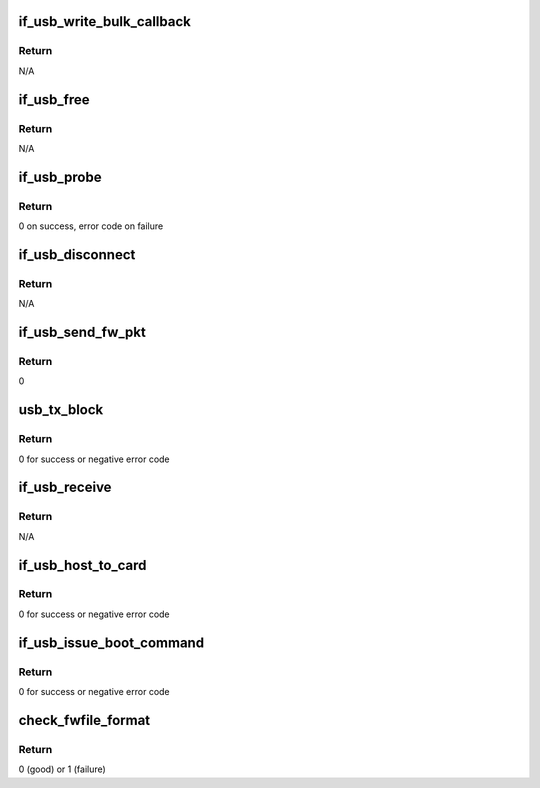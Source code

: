 .. -*- coding: utf-8; mode: rst -*-
.. src-file: drivers/net/wireless/marvell/libertas/if_usb.c

.. _`if_usb_write_bulk_callback`:

if_usb_write_bulk_callback
==========================

.. c:function:: void if_usb_write_bulk_callback(struct urb *urb)

    callback function to handle the status of the URB

    :param struct urb \*urb:
        pointer to \ :c:type:`struct urb <urb>` structure

.. _`if_usb_write_bulk_callback.return`:

Return
------

N/A

.. _`if_usb_free`:

if_usb_free
===========

.. c:function:: void if_usb_free(struct if_usb_card *cardp)

    free tx/rx urb, skb and rx buffer

    :param struct if_usb_card \*cardp:
        pointer to \ :c:type:`struct if_usb_card <if_usb_card>`

.. _`if_usb_free.return`:

Return
------

N/A

.. _`if_usb_probe`:

if_usb_probe
============

.. c:function:: int if_usb_probe(struct usb_interface *intf, const struct usb_device_id *id)

    sets the configuration values

    :param struct usb_interface \*intf:
        \ :c:type:`struct usb_interface <usb_interface>` pointer

    :param const struct usb_device_id \*id:
        pointer to usb_device_id

.. _`if_usb_probe.return`:

Return
------

0 on success, error code on failure

.. _`if_usb_disconnect`:

if_usb_disconnect
=================

.. c:function:: void if_usb_disconnect(struct usb_interface *intf)

    free resource and cleanup

    :param struct usb_interface \*intf:
        USB interface structure

.. _`if_usb_disconnect.return`:

Return
------

N/A

.. _`if_usb_send_fw_pkt`:

if_usb_send_fw_pkt
==================

.. c:function:: int if_usb_send_fw_pkt(struct if_usb_card *cardp)

    download FW

    :param struct if_usb_card \*cardp:
        pointer to \ :c:type:`struct if_usb_card <if_usb_card>`\ 

.. _`if_usb_send_fw_pkt.return`:

Return
------

0

.. _`usb_tx_block`:

usb_tx_block
============

.. c:function:: int usb_tx_block(struct if_usb_card *cardp, uint8_t *payload, uint16_t nb)

    transfer the data to the device

    :param struct if_usb_card \*cardp:
        pointer to \ :c:type:`struct if_usb_card <if_usb_card>`\ 

    :param uint8_t \*payload:
        pointer to payload data

    :param uint16_t nb:
        data length

.. _`usb_tx_block.return`:

Return
------

0 for success or negative error code

.. _`if_usb_receive`:

if_usb_receive
==============

.. c:function:: void if_usb_receive(struct urb *urb)

    read the packet into the upload buffer, wake up the main thread and initialise the Rx callack

    :param struct urb \*urb:
        pointer to \ :c:type:`struct urb <urb>`\ 

.. _`if_usb_receive.return`:

Return
------

N/A

.. _`if_usb_host_to_card`:

if_usb_host_to_card
===================

.. c:function:: int if_usb_host_to_card(struct lbs_private *priv, uint8_t type, uint8_t *payload, uint16_t nb)

    downloads data to FW

    :param struct lbs_private \*priv:
        pointer to \ :c:type:`struct lbs_private <lbs_private>`\  structure

    :param uint8_t type:
        type of data

    :param uint8_t \*payload:
        pointer to data buffer

    :param uint16_t nb:
        number of bytes

.. _`if_usb_host_to_card.return`:

Return
------

0 for success or negative error code

.. _`if_usb_issue_boot_command`:

if_usb_issue_boot_command
=========================

.. c:function:: int if_usb_issue_boot_command(struct if_usb_card *cardp, int ivalue)

    issues Boot command to the Boot2 code

    :param struct if_usb_card \*cardp:
        pointer to \ :c:type:`struct if_usb_card <if_usb_card>`

    :param int ivalue:
        1:Boot from FW by USB-Download
        2:Boot from FW in EEPROM

.. _`if_usb_issue_boot_command.return`:

Return
------

0 for success or negative error code

.. _`check_fwfile_format`:

check_fwfile_format
===================

.. c:function:: int check_fwfile_format(const uint8_t *data, uint32_t totlen)

    check the validity of Boot2/FW image

    :param const uint8_t \*data:
        pointer to image

    :param uint32_t totlen:
        image length

.. _`check_fwfile_format.return`:

Return
------

0 (good) or 1 (failure)

.. This file was automatic generated / don't edit.

